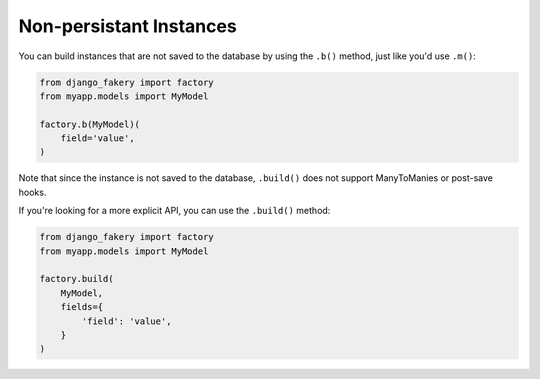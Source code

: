 .. ref-nonpersistantinstances:

Non-persistant Instances
------------------------

You can build instances that are not saved to the database by using the ``.b()`` method, just like you'd use ``.m()``:

.. code-block:: python

    from django_fakery import factory
    from myapp.models import MyModel

    factory.b(MyModel)(
        field='value',
    )

Note that since the instance is not saved to the database, ``.build()`` does not support ManyToManies or post-save hooks.

If you're looking for a more explicit API, you can use the ``.build()`` method:

.. code-block:: python

    from django_fakery import factory
    from myapp.models import MyModel

    factory.build(
        MyModel,
        fields={
            'field': 'value',
        }
    )
